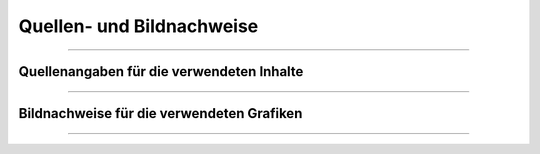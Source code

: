 
--------------------------
Quellen- und Bildnachweise
--------------------------

------------------------------------------------------------------------------------------

Quellenangaben für die verwendeten Inhalte
^^^^^^^^^^^^^^^^^^^^^^^^^^^^^^^^^^^^^^^^^^^

------------------------------------------------------------------------------------------

Bildnachweise für die verwendeten Grafiken
^^^^^^^^^^^^^^^^^^^^^^^^^^^^^^^^^^^^^^^^^^^^

------------------------------------------------------------------------------------------



